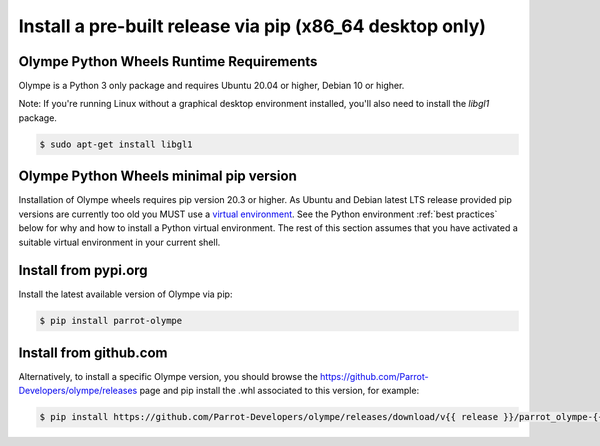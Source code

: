 .. _install_prebuilt_wheels:

Install a pre-built release via pip (x86_64 desktop only)
---------------------------------------------------------

Olympe Python Wheels Runtime Requirements
^^^^^^^^^^^^^^^^^^^^^^^^^^^^^^^^^^^^^^^^^

Olympe is a Python 3 only package and requires Ubuntu 20.04 or higher, Debian 10 or higher.

Note: If you're running Linux without a graphical desktop environment installed, you'll also need to
install the `libgl1` package.

.. code-block:: console

    $ sudo apt-get install libgl1


Olympe Python Wheels minimal pip version
^^^^^^^^^^^^^^^^^^^^^^^^^^^^^^^^^^^^^^^^
Installation of Olympe wheels requires pip version 20.3 or higher. As Ubuntu and Debian latest LTS
release provided pip versions are currently too old you MUST use a `virtual environment
<https://docs.python.org/3/tutorial/venv.html>`_. See the Python environment
:ref:`best practices` below for why and how to install a Python virtual environment. The rest of
this section assumes that you have activated a suitable virtual environment in your current shell.

Install from pypi.org
^^^^^^^^^^^^^^^^^^^^^
Install the latest available version of Olympe via pip:

.. code-block:: console

    $ pip install parrot-olympe

Install from github.com
^^^^^^^^^^^^^^^^^^^^^^^
Alternatively, to install a specific Olympe version, you should browse the
https://github.com/Parrot-Developers/olympe/releases page and pip install the .whl associated to
this version, for example:

.. code-block:: console

    $ pip install https://github.com/Parrot-Developers/olympe/releases/download/v{{ release }}/parrot_olympe-{{ release }}-py3-none-manylinux_2_27_x86_64.whl
